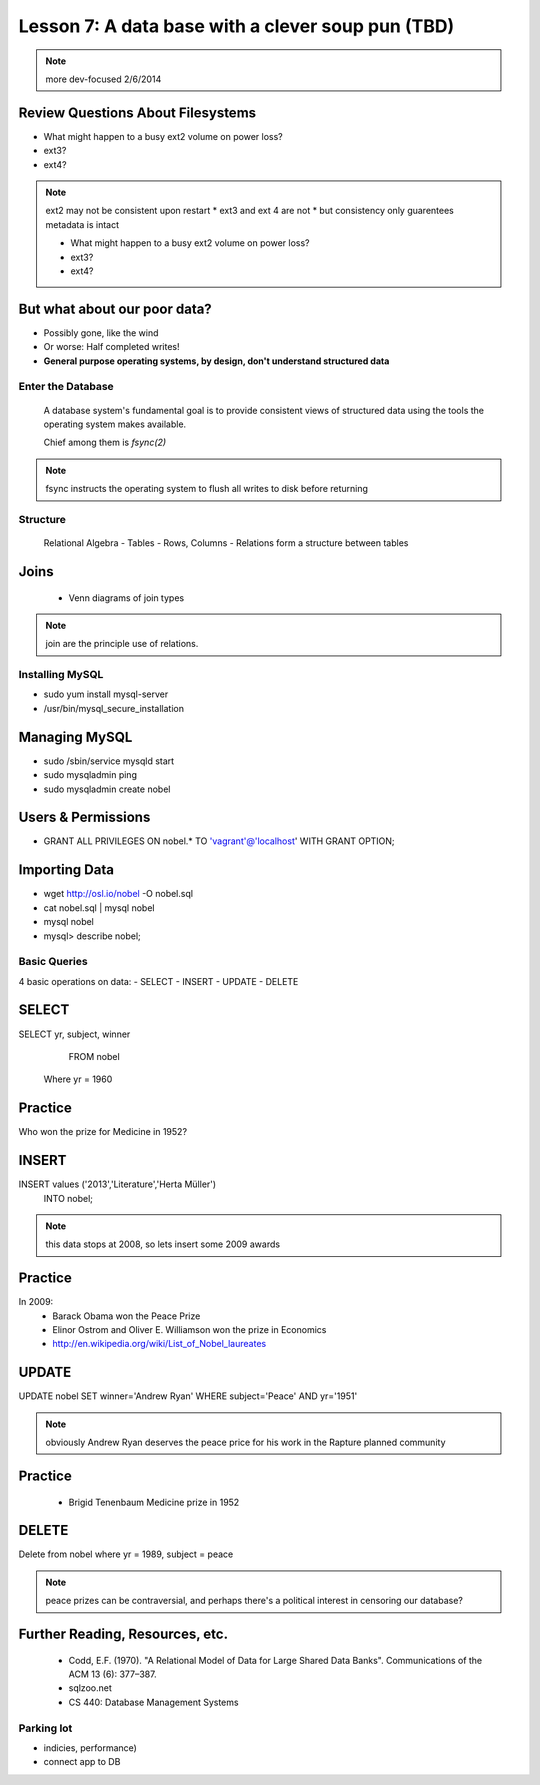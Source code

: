 ==================================================
Lesson 7: A data base with a clever soup pun (TBD)
==================================================


.. note:: more dev-focused
    2/6/2014

Review Questions About Filesystems
---------------------------------------

.. rst-class:: build

- What might happen to a busy ext2 volume on power loss?
- ext3?
- ext4?

.. note:: ext2 may not be consistent upon restart 
    * ext3 and ext 4 are not
    * but consistency only guarentees metadata is intact

    * What might happen to a busy ext2 volume on power loss?
    * ext3?
    * ext4?

But what about our poor data?
-----------------------------

.. rst-class:: build

- Possibly gone, like the wind

- Or worse: Half completed writes!

- **General purpose operating systems, by design, don't understand structured data**

Enter the Database
==================
 
  A database system's fundamental goal is to provide consistent views of structured
  data using the tools the operating system makes available.
  
  Chief among them is *fsync(2)*

.. note:: fsync instructs the operating system to flush all writes to disk before returning

Structure
=========

  Relational Algebra
  - Tables
  - Rows, Columns
  - Relations form a structure between tables

Joins
-----
 * Venn diagrams of join types

.. note:: join are the principle use of relations.

Installing MySQL
================

- sudo yum install mysql-server
- /usr/bin/mysql_secure_installation

Managing MySQL
--------------
- sudo /sbin/service mysqld start
- sudo mysqladmin ping
- sudo mysqladmin create nobel


Users & Permissions
-------------------

- GRANT ALL PRIVILEGES ON nobel.* TO 'vagrant'@'localhost' WITH GRANT OPTION;

Importing Data
--------------

- wget http://osl.io/nobel -O nobel.sql
- cat nobel.sql | mysql nobel
- mysql nobel
- mysql> describe nobel;

Basic Queries
=============

4 basic operations on data:
- SELECT
- INSERT
- UPDATE
- DELETE

SELECT
------
SELECT yr, subject, winner
  FROM nobel
 Where yr = 1960

Practice
--------

Who won the prize for Medicine in 1952?


INSERT
------
INSERT values ('2013','Literature','Herta Müller')
 INTO nobel;

.. note:: this data stops at 2008, so lets insert some 2009 awards

Practice
--------
In 2009:
 - Barack Obama won the Peace Prize
 - Elinor Ostrom and Oliver E. Williamson won the prize in Economics
 - http://en.wikipedia.org/wiki/List_of_Nobel_laureates

UPDATE
------
UPDATE nobel
SET winner='Andrew Ryan'
WHERE subject='Peace' AND yr='1951'

.. note:: obviously Andrew Ryan deserves the peace price for his work 
          in the Rapture planned community

Practice
--------

 - Brigid Tenenbaum Medicine prize in 1952

DELETE
------

Delete from nobel where yr = 1989, subject = peace

.. note:: peace prizes can be contraversial, and perhaps there's a political interest in censoring our database?

Further Reading, Resources, etc.
--------------------------------

  * Codd, E.F. (1970). "A Relational Model of Data for Large Shared Data Banks". Communications of the ACM 13 (6): 377–387.
  * sqlzoo.net
  * CS 440: Database Management Systems



Parking lot
===========
- indicies, performance)
- connect app to DB


